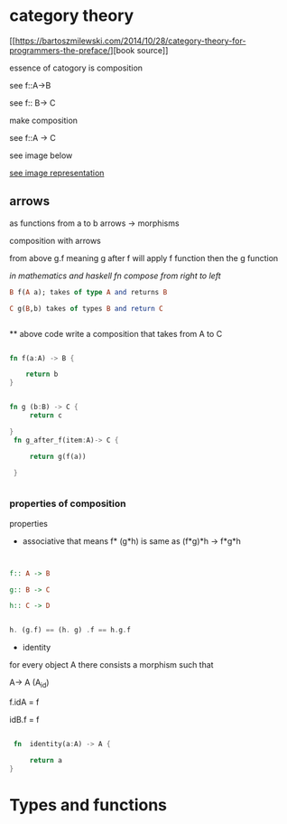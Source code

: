 * category theory
#+OPTIONS: ^:{} 

[[[[https://bartoszmilewski.com/2014/10/28/category-theory-for-programmers-the-preface/]]][book source]]

essence of catogory is composition

see f::A->B

see f:: B-> C

make composition

see f::A -> C

see image below

[[https://bartoszmilewski.files.wordpress.com/2014/10/img_1330.jpg][see image representation]]


** arrows
as functions from a to b
arrows -> morphisms

composition  with arrows

from above g.f meaning g after f  will apply f function then the g function

/in mathematics and haskell fn compose from right to left/

#+BEGIN_SRC haskell
  B f(A a); takes of type A and returns B

  C g(B,b) takes of types B and return C

  
#+END_SRC

**
above code write a composition that takes from A to C

#+BEGIN_SRC rust

	fn f(a:A) -> B {

	    return b 
	}


	fn g (b:B) -> C {
         return c

	}
	 fn g_after_f(item:A)-> C {

	     return g(f(a))

	 }


#+END_SRC


*** properties of composition
properties

+ associative that means f* (g*h) is same as (f*g)*h -> f*g*h


#+BEGIN_SRC haskell


f:: A -> B

g:: B -> C

h:: C -> D


h. (g.f) == (h. g) .f == h.g.f
#+END_SRC

+ identity

for every object A there consists a morphism such that

A-> A (A_{id})


f.idA = f

idB.f = f 

#+BEGIN_SRC rust

   fn  identity(a:A) -> A {

       return a
  }

#+END_SRC

* Types and functions
